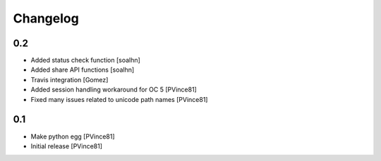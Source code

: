 Changelog
=========

0.2
---
- Added status check function [soalhn]
- Added share API functions [soalhn]
- Travis integration [Gomez]
- Added session handling workaround for OC 5 [PVince81]
- Fixed many issues related to unicode path names [PVince81]

0.1
---
- Make python egg [PVince81]
- Initial release [PVince81]
